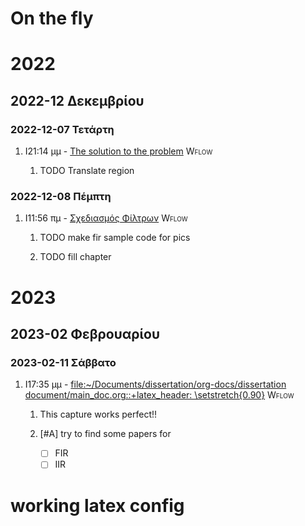 * On the fly

* 2022

** 2022-12 Δεκεμβρίου

*** 2022-12-07 Τετάρτη

**** I21:14 μμ - [[file:~/Documents/dissertation/org-docs/dissertation document/main_doc.org::*The solution to the problem][The solution to the problem]] :Wflow:
:LOGBOOK:
CLOCK: [2022-12-07 Τετ 21:14]--[2022-12-07 Τετ 21:15] =>  0:01
:END:

***** TODO Translate region

*** 2022-12-08 Πέμπτη

**** I11:56 πμ - [[file:~/Documents/dissertation/org-docs/dissertation document/main_doc.org::*Σχεδιασμός Φίλτρων][Σχεδιασμός Φίλτρων]] :Wflow:

***** TODO make fir sample code for pics
***** TODO fill chapter

* 2023

** 2023-02 Φεβρουαρίου

*** 2023-02-11 Σάββατο

**** I17:35 μμ - [[file:~/Documents/dissertation/org-docs/dissertation document/main_doc.org::+latex_header: \setstretch{0.90}]] :Wflow:

***** This capture works perfect!!
***** [#A] try to find some papers for
- [ ] FIR
- [ ] IIR


* working latex config

# The default La-TeX class is article,
#+LATEX_CLASS: report

# Options to modify the class. E.g. font size.
#+LATEX_CLASS_OPTIONS: [breaklines=true]

# Other La-TeX code that you'd need in the preamble, notably, using packages.
#+LATEX_HEADER: \usepackage[margin=2cm]{geometry}
#+LATEX_HEADER: \usepackage{setspace}
#+LATEX_HEADER: \usepackage[utf8]{inputenc}
#+LATEX_HEADER: \usepackage[LGR]{fontenc}
#+LATEX_HEADER: \usepackage[greek,greek]{babel}

# #+LANGUAGE: gr
# #+LATEX_HEADER: \usepackage[english, AUTO]{polyglossia}

# Options don't need to be in capital letters
# #+latex_header: \setstretch{0.90}
